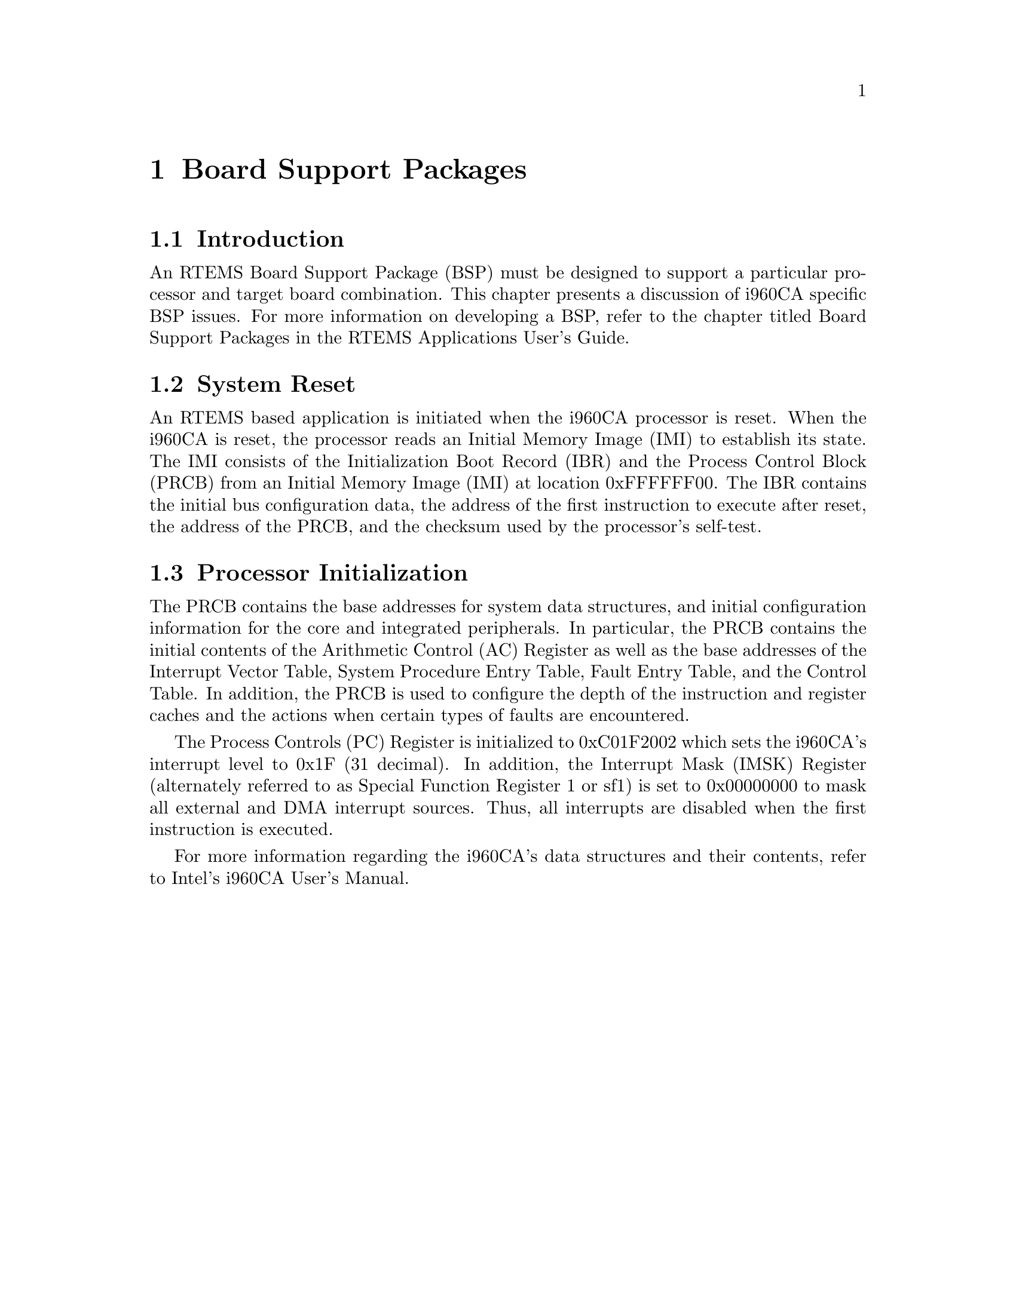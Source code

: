 @c
@c  COPYRIGHT (c) 1988-1997.
@c  On-Line Applications Research Corporation (OAR).
@c  All rights reserved.
@c
@c  $Id$
@c

@ifinfo
@node Board Support Packages, Board Support Packages Introduction, Default Fatal Error Processing Default Fatal Error Handler Operations, Top
@end ifinfo
@chapter Board Support Packages
@ifinfo
@menu
* Board Support Packages Introduction::
* Board Support Packages System Reset::
* Board Support Packages Processor Initialization::
@end menu
@end ifinfo

@ifinfo
@node Board Support Packages Introduction, Board Support Packages System Reset, Board Support Packages, Board Support Packages
@end ifinfo
@section Introduction

An RTEMS Board Support Package (BSP) must be designed
to support a particular processor and target board combination.
This chapter presents a discussion of i960CA specific BSP
issues.   For more information on developing a BSP, refer to the
chapter titled Board Support Packages in the RTEMS
Applications User's Guide.

@ifinfo
@node Board Support Packages System Reset, Board Support Packages Processor Initialization, Board Support Packages Introduction, Board Support Packages
@end ifinfo
@section System Reset

An RTEMS based application is initiated when the
i960CA processor is reset.  When the i960CA is reset, the
processor reads an Initial Memory Image (IMI) to establish its
state.  The IMI consists of the Initialization Boot Record (IBR)
and the Process Control Block (PRCB) from an Initial Memory
Image (IMI) at location 0xFFFFFF00.  The IBR contains the
initial bus configuration data, the address of the first
instruction to execute after reset, the address of the PRCB, and
the checksum used by the processor's self-test.

@ifinfo
@node Board Support Packages Processor Initialization, Processor Dependent Information Table, Board Support Packages System Reset, Board Support Packages
@end ifinfo
@section Processor Initialization

The PRCB contains the base addresses for system data
structures, and initial configuration information for the core
and integrated peripherals.  In particular, the PRCB contains
the initial contents of the Arithmetic Control (AC) Register as
well as the base addresses of the Interrupt Vector Table, System
Procedure Entry Table, Fault Entry Table, and the Control Table.
In addition, the PRCB is used to configure the depth of the
instruction and register caches and the actions when certain
types of faults are encountered.

The Process Controls (PC) Register is initialized to
0xC01F2002 which sets the i960CA's interrupt level to 0x1F  (31
decimal).  In addition, the Interrupt Mask (IMSK) Register
(alternately referred to as Special Function Register 1 or sf1)
is set to 0x00000000 to mask all external and DMA interrupt
sources.  Thus, all interrupts are disabled when the first
instruction is executed.

For more information regarding the i960CA's data
structures and their contents, refer to Intel's i960CA User's
Manual.
